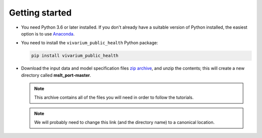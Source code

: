 Getting started
===============

- You need Python 3.6 or later installed. If you don't already have a suitable
  version of Python installed, the easiest option is to use
  `Anaconda <https://www.anaconda.com/distribution/>`__.

- You need to install the ``vivarium_public_health`` Python package:

  .. Note that `pip` is the simplest way to do this when using Anaconda.

     https://www.anaconda.com/using-pip-in-a-conda-environment/

  .. code-block:: sh

     pip install vivarium_public_health

- Download the input data and model specification files
  `zip archive <https://github.com/collijk/mslt_port/archive/master.zip>`__,
  and unzip the contents; this will create a new directory called
  **mslt_port-master**.

  .. note:: This archive contains all of the files you will need in order to
     follow the tutorials.

  .. note:: We will probably need to change this link (and the directory name)
     to a canonical location.
